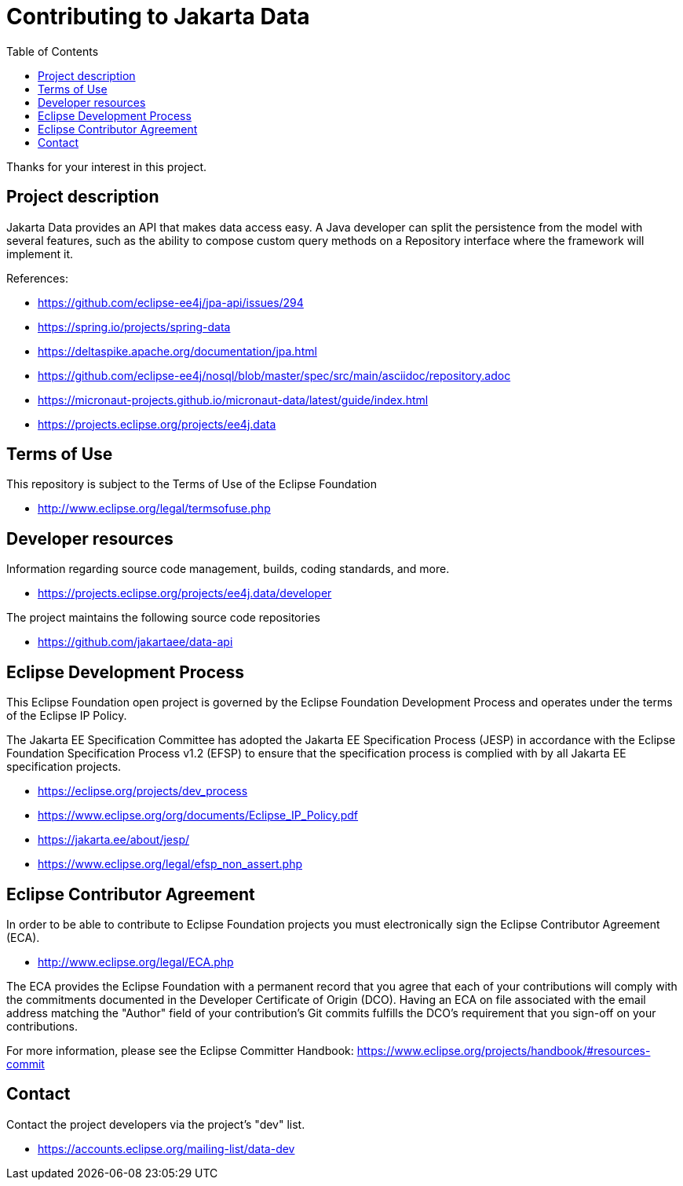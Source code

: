 = Contributing to Jakarta Data
:toc: auto

Thanks for your interest in this project.

== Project description

Jakarta Data provides an API that makes data access easy. A
Java developer can split the persistence from the model with several features,
such as the ability to compose custom query methods on a Repository interface where the framework
will implement it.

References:

* https://github.com/eclipse-ee4j/jpa-api/issues/294
* https://spring.io/projects/spring-data
* https://deltaspike.apache.org/documentation/jpa.html
* https://github.com/eclipse-ee4j/nosql/blob/master/spec/src/main/asciidoc/repository.adoc
* https://micronaut-projects.github.io/micronaut-data/latest/guide/index.html


* https://projects.eclipse.org/projects/ee4j.data

== Terms of Use

This repository is subject to the Terms of Use of the Eclipse Foundation

* http://www.eclipse.org/legal/termsofuse.php

== Developer resources

Information regarding source code management, builds, coding standards, and
more.

* https://projects.eclipse.org/projects/ee4j.data/developer

The project maintains the following source code repositories

* https://github.com/jakartaee/data-api

== Eclipse Development Process

This Eclipse Foundation open project is governed by the Eclipse Foundation
Development Process and operates under the terms of the Eclipse IP Policy.

The Jakarta EE Specification Committee has adopted the Jakarta EE Specification
Process (JESP) in accordance with the Eclipse Foundation Specification Process
v1.2 (EFSP) to ensure that the specification process is complied with by all
Jakarta EE specification projects.

* https://eclipse.org/projects/dev_process
* https://www.eclipse.org/org/documents/Eclipse_IP_Policy.pdf
* https://jakarta.ee/about/jesp/
* https://www.eclipse.org/legal/efsp_non_assert.php

== Eclipse Contributor Agreement

In order to be able to contribute to Eclipse Foundation projects you must
electronically sign the Eclipse Contributor Agreement (ECA).

* http://www.eclipse.org/legal/ECA.php

The ECA provides the Eclipse Foundation with a permanent record that you agree
that each of your contributions will comply with the commitments documented in
the Developer Certificate of Origin (DCO). Having an ECA on file associated with
the email address matching the "Author" field of your contribution's Git commits
fulfills the DCO's requirement that you sign-off on your contributions.

For more information, please see the Eclipse Committer Handbook:
https://www.eclipse.org/projects/handbook/#resources-commit

== Contact

Contact the project developers via the project's "dev" list.

* https://accounts.eclipse.org/mailing-list/data-dev
